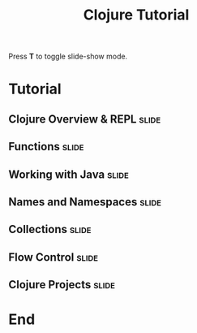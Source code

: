 #+TITLE: Clojure Tutorial

#+BEGIN_HTML
<p>Press <strong>T</strong> to toggle slide-show mode.</p>
#+END_HTML

* Tutorial
** Clojure Overview & REPL                                            :slide:
#+INCLUDE "clojure-overview.org" :minlevel 2
** Functions                                                          :slide:
#+INCLUDE "functions.org" :minlevel 2
** Working with Java                                                  :slide:
#+INCLUDE "java.org" :minlevel 2
** Names and Namespaces                                               :slide:
#+INCLUDE "names-and-namespaces.org" :minlevel 2
** Collections                                                        :slide:
#+INCLUDE "collections.org" :minlevel 2
** Flow Control                                                       :slide:
#+INCLUDE "flow-control.org" :minlevel 2
** Clojure Projects                                                   :slide:
#+INCLUDE "projects.org" :minlevel 2

* End
#+COMMENT Bulleted lists start at outline level 4
#+OPTIONS: h:4 toc:2

#+COMMENT include results of evaluating Clojure source code in exported HTML
#+PROPERTY: results value
#+PROPERTY: tangle yes
#+PROPERTY: exports code

#+COMMENT org-html-slideshow
#+TAGS: slide(s)

#+STYLE: <link rel="stylesheet" type="text/css" href="../css/goog-common.css" />
#+STYLE: <link rel="stylesheet" type="text/css" href="../css/common.css" />
#+STYLE: <link rel="stylesheet" type="text/css" href="../css/screen.css" media="screen" />
#+STYLE: <link rel="stylesheet" type="text/css" href="../css/projection.css" media="projection" />
#+STYLE: <link rel="stylesheet" type="text/css" href="../css/presenter.css" media="presenter" />
#+STYLE: <link rel="stylesheet" type="text/css" href="../css/print.css" media="print" />

#+BEGIN_HTML
<script type="text/javascript" src="../../lib/org-html-slideshow/production/org-html-slideshow.js"></script>
#+END_HTML

# Local Variables:
# org-export-html-style-include-default: nil
# org-export-html-style-include-scripts: nil
# buffer-file-coding-system: utf-8-unix
# End:
  
